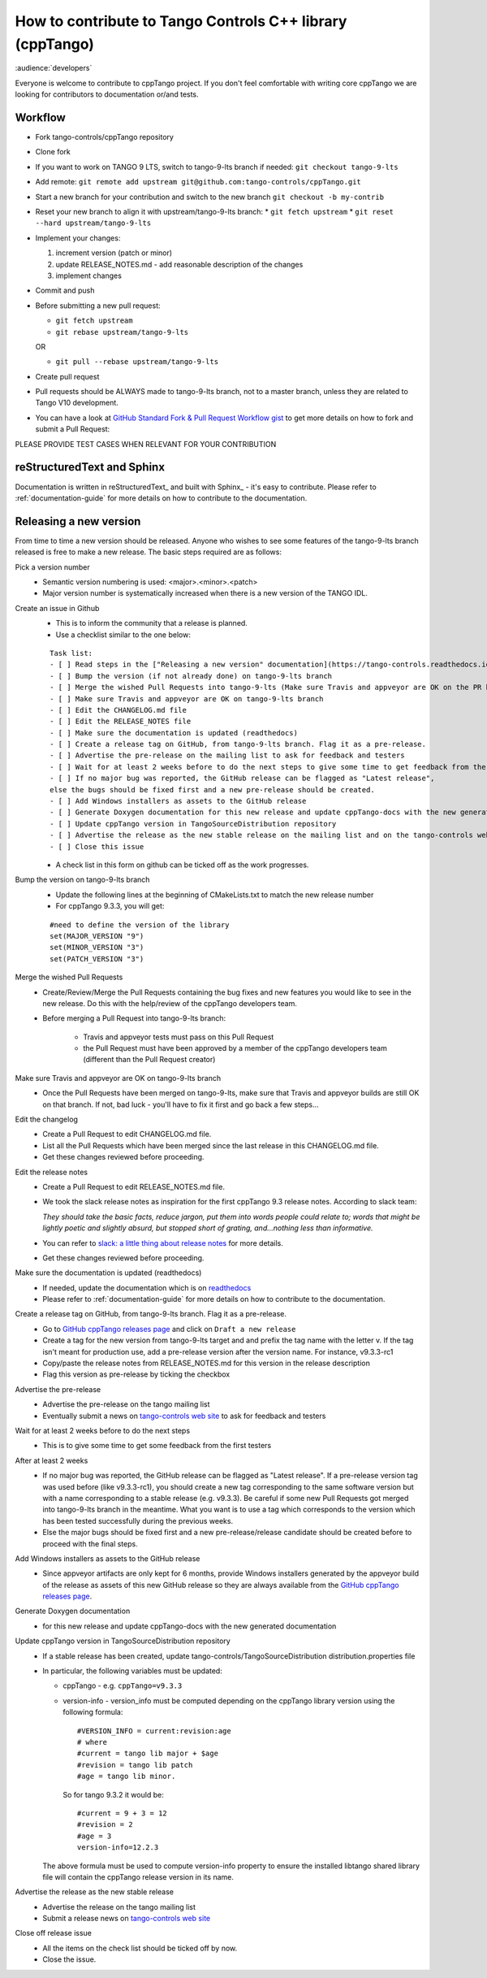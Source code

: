 How to contribute to Tango Controls C++ library (cppTango)
==========================================================

:audience:`developers`

Everyone is welcome to contribute to cppTango project.
If you don't feel comfortable with writing core cppTango we are looking for contributors to documentation or/and tests.

Workflow
--------

* Fork tango-controls/cppTango repository
* Clone fork
* If you want to work on TANGO 9 LTS, switch to tango-9-lts branch if needed: ``git checkout tango-9-lts``
* Add remote: ``git remote add upstream git@github.com:tango-controls/cppTango.git``
* Start a new branch for your contribution and switch to the new branch ``git checkout -b my-contrib``
* Reset your new branch to align it with upstream/tango-9-lts branch:
  * ``git fetch upstream``
  * ``git reset --hard upstream/tango-9-lts``
* Implement your changes:

  1. increment version (patch or minor)
  2. update RELEASE_NOTES.md - add reasonable description of the changes
  3. implement changes
* Commit and push
* Before submitting a new pull request:

  * ``git fetch upstream``
  * ``git rebase upstream/tango-9-lts``

  OR

  * ``git pull --rebase upstream/tango-9-lts``

* Create pull request

* Pull requests should be ALWAYS made to tango-9-lts branch, not to a master branch, unless they are related to Tango V10 development.
* You can have a look at `GitHub Standard Fork & Pull Request Workflow gist <https://gist.github.com/Chaser324/ce0505fbed06b947d962>`_ to get more details on how to fork and submit a Pull Request:

PLEASE PROVIDE TEST CASES WHEN RELEVANT FOR YOUR CONTRIBUTION

reStructuredText and Sphinx
---------------------------

Documentation is written in reStructuredText_ and built with Sphinx_ - it's easy to contribute.
Please refer to :ref:`documentation-guide` for more details on how to contribute to the documentation.

Releasing a new version
-----------------------

From time to time a new version should be released.  Anyone who wishes to see some
features of the tango-9-lts branch released is free to make a new release.  The basic
steps required are as follows:

Pick a version number
  * Semantic version numbering is used:  <major>.<minor>.<patch>
  * Major version number is systematically increased when there is a new version of the TANGO IDL.

Create an issue in Github
  * This is to inform the community that a release is planned.
  * Use a checklist similar to the one below:

  ::

    Task list:
    - [ ] Read steps in the ["Releasing a new version" documentation](https://tango-controls.readthedocs.io/en/latest/development/contributing/cpptango-contribution.html#releasing-a-new-version) for making a release
    - [ ] Bump the version (if not already done) on tango-9-lts branch
    - [ ] Merge the wished Pull Requests into tango-9-lts (Make sure Travis and appveyor are OK on the PR before the merge)
    - [ ] Make sure Travis and appveyor are OK on tango-9-lts branch
    - [ ] Edit the CHANGELOG.md file
    - [ ] Edit the RELEASE_NOTES file
    - [ ] Make sure the documentation is updated (readthedocs)
    - [ ] Create a release tag on GitHub, from tango-9-lts branch. Flag it as a pre-release.
    - [ ] Advertise the pre-release on the mailing list to ask for feedback and testers
    - [ ] Wait for at least 2 weeks before to do the next steps to give some time to get feedback from the first testers
    - [ ] If no major bug was reported, the GitHub release can be flagged as "Latest release",
    else the bugs should be fixed first and a new pre-release should be created.
    - [ ] Add Windows installers as assets to the GitHub release
    - [ ] Generate Doxygen documentation for this new release and update cppTango-docs with the new generated documentation
    - [ ] Update cppTango version in TangoSourceDistribution repository
    - [ ] Advertise the release as the new stable release on the mailing list and on the tango-controls website (News)
    - [ ] Close this issue

  * A check list in this form on github can be ticked off as the work progresses.

Bump the version on tango-9-lts branch
  * Update the following lines at the beginning of CMakeLists.txt to match the new release number
  * For cppTango 9.3.3, you will get:

  ::

    #need to define the version of the library
    set(MAJOR_VERSION "9")
    set(MINOR_VERSION "3")
    set(PATCH_VERSION "3")

Merge the wished Pull Requests
  * Create/Review/Merge the Pull Requests containing the bug fixes and new features you would like to see in the new
    release. Do this with the help/review of the cppTango developers team.
  * Before merging a Pull Request into tango-9-lts branch:

     * Travis and appveyor tests must pass on this Pull Request
     * the Pull Request must have been approved by a member of the cppTango developers team
       (different than the Pull Request creator)

Make sure Travis and appveyor are OK on tango-9-lts branch
  * Once the Pull Requests have been merged on tango-9-lts, make sure that Travis and appveyor builds are still OK on
    that branch.
    If not, bad luck - you'll have to fix it first and go back a few steps...

Edit the changelog
  * Create a Pull Request to edit CHANGELOG.md file.
  * List all the Pull Requests which have been merged since the last release in this CHANGELOG.md file.
  * Get these changes reviewed before proceeding.

Edit the release notes
  * Create a Pull Request to edit RELEASE_NOTES.md file.
  * We took the slack release notes as inspiration for the first cppTango 9.3 release notes.
    According to slack team:

    *They should take the basic facts, reduce jargon, put them into words people could relate to; words that might be
    lightly poetic and slightly absurd, but stopped short of grating, and…nothing less than informative.*

  * You can refer to `slack: a little thing about release notes <https://slackhq.com/a-little-thing-about-release-notes>`_ for more details.
  * Get these changes reviewed before proceeding.

Make sure the documentation is updated (readthedocs)
  * If needed, update the documentation which is on `readthedocs <https://tango-controls.readthedocs.io>`_
  * Please refer to :ref:`documentation-guide` for more details on how to contribute to the documentation.

Create a release tag on GitHub, from tango-9-lts branch. Flag it as a pre-release.
  * Go to `GitHub cppTango releases page <https://github.com/tango-controls/cppTango/releases>`_ and click on ``Draft a new release``
  * Create a tag for the new version from tango-9-lts target and and prefix the tag name with the letter v.
    If the tag isn't meant for production use, add a pre-release version after the version name.
    For instance, v9.3.3-rc1
  * Copy/paste the release notes from RELEASE_NOTES.md for this version in the release description
  * Flag this version as pre-release by ticking the checkbox

Advertise the pre-release
  * Advertise the pre-release on the tango mailing list
  * Eventually submit a news on `tango-controls web site <http://www.tango-controls.org>`_ to ask for feedback and testers

Wait for at least 2 weeks before to do the next steps
  * This is to give some time to get some feedback from the first testers

After at least 2 weeks
  * If no major bug was reported, the GitHub release can be flagged as "Latest release".
    If a pre-release version tag was used before (like v9.3.3-rc1), you should create a new tag corresponding to the
    same software version but with a name corresponding to a stable release (e.g. v9.3.3).
    Be careful if some new Pull Requests got merged into tango-9-lts branch in the meantime.
    What you want is to use a tag which corresponds to the version which has been tested successfully during the
    previous weeks.
  * Else the major bugs should be fixed first and a new pre-release/release candidate should be created before to proceed
    with the final steps.

Add Windows installers as assets to the GitHub release
  * Since appveyor artifacts are only kept for 6 months, provide Windows installers generated by the appveyor build
    of the release as assets of this new GitHub release so they are always available from
    the `GitHub cppTango releases page <https://github.com/tango-controls/cppTango/releases>`_.

Generate Doxygen documentation
  * for this new release and update cppTango-docs with the new generated documentation

Update cppTango version in TangoSourceDistribution repository
  * If a stable release has been created, update tango-controls/TangoSourceDistribution distribution.properties file
  * In particular, the following variables must be updated:

    * cppTango - e.g. ``cppTango=v9.3.3``
    * version-info - version_info must be computed depending on the cppTango library version using the following formula::

       #VERSION_INFO = current:revision:age
       # where
       #current = tango lib major + $age
       #revision = tango lib patch
       #age = tango lib minor.

      So for tango 9.3.2 it would be::

       #current = 9 + 3 = 12
       #revision = 2
       #age = 3
       version-info=12.2.3

    The above formula must be used to compute version-info property to ensure the installed libtango shared library file will contain the cppTango release version in its name.

Advertise the release as the new stable release
  * Advertise the release on the tango mailing list
  * Submit a release news on `tango-controls web site <http://www.tango-controls.org>`_

Close off release issue
  * All the items on the check list should be ticked off by now.
  * Close the issue.

